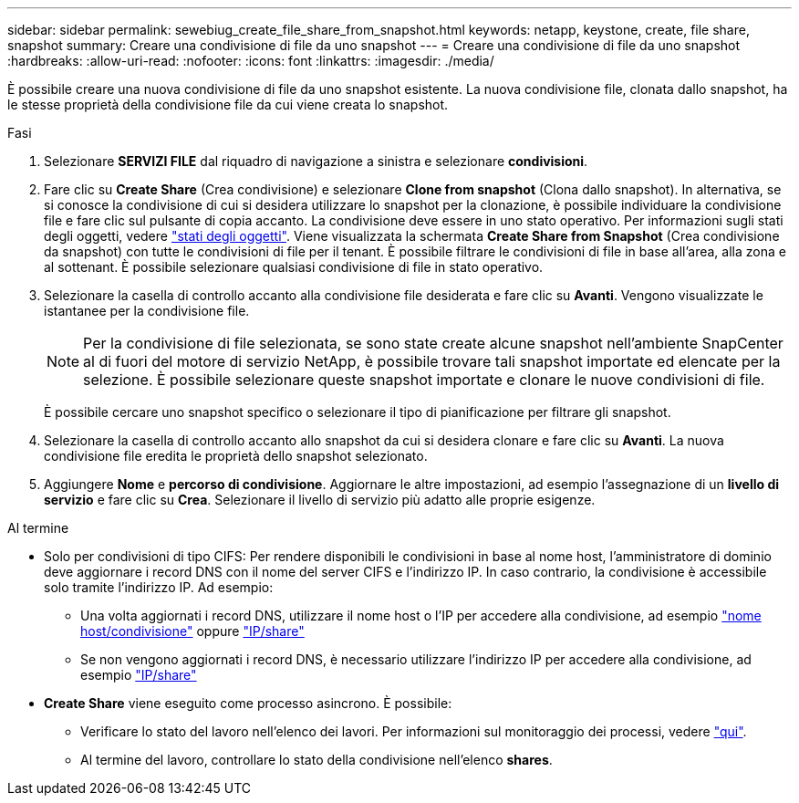---
sidebar: sidebar 
permalink: sewebiug_create_file_share_from_snapshot.html 
keywords: netapp, keystone, create, file share, snapshot 
summary: Creare una condivisione di file da uno snapshot 
---
= Creare una condivisione di file da uno snapshot
:hardbreaks:
:allow-uri-read: 
:nofooter: 
:icons: font
:linkattrs: 
:imagesdir: ./media/


[role="lead"]
È possibile creare una nuova condivisione di file da uno snapshot esistente. La nuova condivisione file, clonata dallo snapshot, ha le stesse proprietà della condivisione file da cui viene creata lo snapshot.

.Fasi
. Selezionare *SERVIZI FILE* dal riquadro di navigazione a sinistra e selezionare *condivisioni*.
. Fare clic su *Create Share* (Crea condivisione) e selezionare *Clone from snapshot* (Clona dallo snapshot). In alternativa, se si conosce la condivisione di cui si desidera utilizzare lo snapshot per la clonazione, è possibile individuare la condivisione file e fare clic sul pulsante di copia accanto. La condivisione deve essere in uno stato operativo. Per informazioni sugli stati degli oggetti, vedere link:sewebiug_netapp_service_engine_web_interface_overview.html#object-states["stati degli oggetti"]. Viene visualizzata la schermata *Create Share from Snapshot* (Crea condivisione da snapshot) con tutte le condivisioni di file per il tenant. È possibile filtrare le condivisioni di file in base all'area, alla zona e al sottenant. È possibile selezionare qualsiasi condivisione di file in stato operativo.
. Selezionare la casella di controllo accanto alla condivisione file desiderata e fare clic su *Avanti*. Vengono visualizzate le istantanee per la condivisione file.
+

NOTE: Per la condivisione di file selezionata, se sono state create alcune snapshot nell'ambiente SnapCenter al di fuori del motore di servizio NetApp, è possibile trovare tali snapshot importate ed elencate per la selezione. È possibile selezionare queste snapshot importate e clonare le nuove condivisioni di file.

+
È possibile cercare uno snapshot specifico o selezionare il tipo di pianificazione per filtrare gli snapshot.

. Selezionare la casella di controllo accanto allo snapshot da cui si desidera clonare e fare clic su *Avanti*. La nuova condivisione file eredita le proprietà dello snapshot selezionato.
. Aggiungere *Nome* e *percorso di condivisione*. Aggiornare le altre impostazioni, ad esempio l'assegnazione di un *livello di servizio* e fare clic su *Crea*. Selezionare il livello di servizio più adatto alle proprie esigenze.


.Al termine
* Solo per condivisioni di tipo CIFS: Per rendere disponibili le condivisioni in base al nome host, l'amministratore di dominio deve aggiornare i record DNS con il nome del server CIFS e l'indirizzo IP. In caso contrario, la condivisione è accessibile solo tramite l'indirizzo IP. Ad esempio:
+
** Una volta aggiornati i record DNS, utilizzare il nome host o l'IP per accedere alla condivisione, ad esempio file://hostname/share["nome host/condivisione"^] oppure file://IP/share["IP/share"^]
** Se non vengono aggiornati i record DNS, è necessario utilizzare l'indirizzo IP per accedere alla condivisione, ad esempio file://IP/share["IP/share"^]


* *Create Share* viene eseguito come processo asincrono. È possibile:
+
** Verificare lo stato del lavoro nell'elenco dei lavori. Per informazioni sul monitoraggio dei processi, vedere link:sewebiug_netapp_service_engine_web_interface_overview.html#jobs-and-job-status-indicator["qui"].
** Al termine del lavoro, controllare lo stato della condivisione nell'elenco *shares*.




